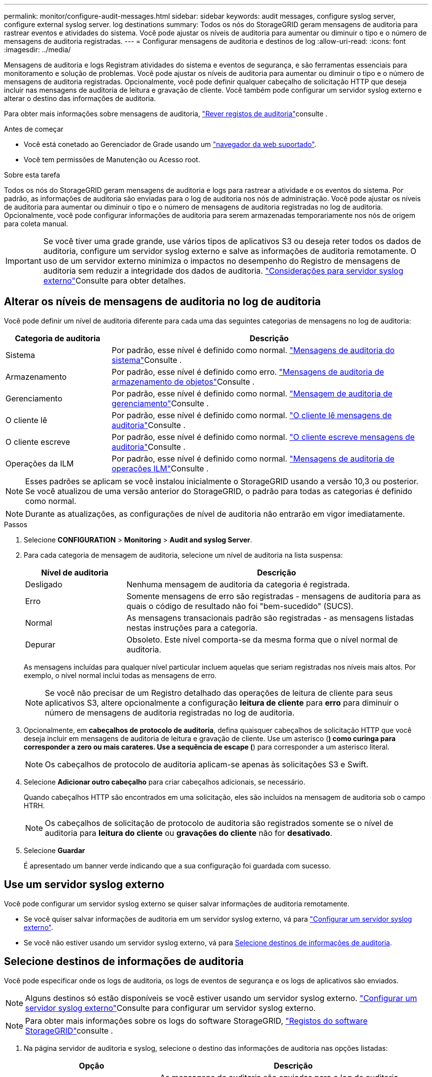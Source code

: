---
permalink: monitor/configure-audit-messages.html 
sidebar: sidebar 
keywords: audit messages, configure syslog server, configure external syslog server. log destinations 
summary: Todos os nós do StorageGRID geram mensagens de auditoria para rastrear eventos e atividades do sistema. Você pode ajustar os níveis de auditoria para aumentar ou diminuir o tipo e o número de mensagens de auditoria registradas. 
---
= Configurar mensagens de auditoria e destinos de log
:allow-uri-read: 
:icons: font
:imagesdir: ../media/


[role="lead"]
Mensagens de auditoria e logs Registram atividades do sistema e eventos de segurança, e são ferramentas essenciais para monitoramento e solução de problemas. Você pode ajustar os níveis de auditoria para aumentar ou diminuir o tipo e o número de mensagens de auditoria registradas. Opcionalmente, você pode definir qualquer cabeçalho de solicitação HTTP que deseja incluir nas mensagens de auditoria de leitura e gravação de cliente. Você também pode configurar um servidor syslog externo e alterar o destino das informações de auditoria.

Para obter mais informações sobre mensagens de auditoria, link:../audit/index.html["Rever registos de auditoria"]consulte .

.Antes de começar
* Você está conetado ao Gerenciador de Grade usando um link:../admin/web-browser-requirements.html["navegador da web suportado"].
* Você tem permissões de Manutenção ou Acesso root.


.Sobre esta tarefa
Todos os nós do StorageGRID geram mensagens de auditoria e logs para rastrear a atividade e os eventos do sistema. Por padrão, as informações de auditoria são enviadas para o log de auditoria nos nós de administração. Você pode ajustar os níveis de auditoria para aumentar ou diminuir o tipo e o número de mensagens de auditoria registradas no log de auditoria. Opcionalmente, você pode configurar informações de auditoria para serem armazenadas temporariamente nos nós de origem para coleta manual.


IMPORTANT: Se você tiver uma grade grande, use vários tipos de aplicativos S3 ou deseja reter todos os dados de auditoria, configure um servidor syslog externo e salve as informações de auditoria remotamente. O uso de um servidor externo minimiza o impactos no desempenho do Registro de mensagens de auditoria sem reduzir a integridade dos dados de auditoria. link:../monitor/considerations-for-external-syslog-server.html["Considerações para servidor syslog externo"]Consulte para obter detalhes.



== Alterar os níveis de mensagens de auditoria no log de auditoria

Você pode definir um nível de auditoria diferente para cada uma das seguintes categorias de mensagens no log de auditoria:

[cols="1a,3a"]
|===
| Categoria de auditoria | Descrição 


 a| 
Sistema
 a| 
Por padrão, esse nível é definido como normal. link:../audit/system-audit-messages.html["Mensagens de auditoria do sistema"]Consulte .



 a| 
Armazenamento
 a| 
Por padrão, esse nível é definido como erro. link:../audit/object-storage-audit-messages.html["Mensagens de auditoria de armazenamento de objetos"]Consulte .



 a| 
Gerenciamento
 a| 
Por padrão, esse nível é definido como normal. link:../audit/management-audit-message.html["Mensagem de auditoria de gerenciamento"]Consulte .



 a| 
O cliente lê
 a| 
Por padrão, esse nível é definido como normal. link:../audit/client-read-audit-messages.html["O cliente lê mensagens de auditoria"]Consulte .



 a| 
O cliente escreve
 a| 
Por padrão, esse nível é definido como normal. link:../audit/client-write-audit-messages.html["O cliente escreve mensagens de auditoria"]Consulte .



 a| 
Operações da ILM
 a| 
Por padrão, esse nível é definido como normal. link:../audit/ilm-audit-messages.html["Mensagens de auditoria de operações ILM"]Consulte .

|===

NOTE: Esses padrões se aplicam se você instalou inicialmente o StorageGRID usando a versão 10,3 ou posterior. Se você atualizou de uma versão anterior do StorageGRID, o padrão para todas as categorias é definido como normal.


NOTE: Durante as atualizações, as configurações de nível de auditoria não entrarão em vigor imediatamente.

.Passos
. Selecione *CONFIGURATION* > *Monitoring* > *Audit and syslog Server*.
. Para cada categoria de mensagem de auditoria, selecione um nível de auditoria na lista suspensa:
+
[cols="1a,3a"]
|===
| Nível de auditoria | Descrição 


 a| 
Desligado
 a| 
Nenhuma mensagem de auditoria da categoria é registrada.



 a| 
Erro
 a| 
Somente mensagens de erro são registradas - mensagens de auditoria para as quais o código de resultado não foi "bem-sucedido" (SUCS).



 a| 
Normal
 a| 
As mensagens transacionais padrão são registradas - as mensagens listadas nestas instruções para a categoria.



 a| 
Depurar
 a| 
Obsoleto. Este nível comporta-se da mesma forma que o nível normal de auditoria.

|===
+
As mensagens incluídas para qualquer nível particular incluem aquelas que seriam registradas nos níveis mais altos. Por exemplo, o nível normal inclui todas as mensagens de erro.

+

NOTE: Se você não precisar de um Registro detalhado das operações de leitura de cliente para seus aplicativos S3, altere opcionalmente a configuração *leitura de cliente* para *erro* para diminuir o número de mensagens de auditoria registradas no log de auditoria.

. Opcionalmente, em *cabeçalhos de protocolo de auditoria*, defina quaisquer cabeçalhos de solicitação HTTP que você deseja incluir em mensagens de auditoria de leitura e gravação de cliente. Use um asterisco (*) como curinga para corresponder a zero ou mais carateres. Use a sequência de escape (*) para corresponder a um asterisco literal.
+

NOTE: Os cabeçalhos de protocolo de auditoria aplicam-se apenas às solicitações S3 e Swift.

. Selecione *Adicionar outro cabeçalho* para criar cabeçalhos adicionais, se necessário.
+
Quando cabeçalhos HTTP são encontrados em uma solicitação, eles são incluídos na mensagem de auditoria sob o campo HTRH.

+

NOTE: Os cabeçalhos de solicitação de protocolo de auditoria são registrados somente se o nível de auditoria para *leitura do cliente* ou *gravações do cliente* não for *desativado*.

. Selecione *Guardar*
+
É apresentado um banner verde indicando que a sua configuração foi guardada com sucesso.





== Use um servidor syslog externo

Você pode configurar um servidor syslog externo se quiser salvar informações de auditoria remotamente.

* Se você quiser salvar informações de auditoria em um servidor syslog externo, vá para link:../monitor/configuring-syslog-server.html["Configurar um servidor syslog externo"].
* Se você não estiver usando um servidor syslog externo, vá para <<Select-audit-information-destinations,Selecione destinos de informações de auditoria>>.




== Selecione destinos de informações de auditoria

Você pode especificar onde os logs de auditoria, os logs de eventos de segurança e os logs de aplicativos são enviados.


NOTE: Alguns destinos só estão disponíveis se você estiver usando um servidor syslog externo. link:../monitor/configuring-syslog-server.html["Configurar um servidor syslog externo"]Consulte para configurar um servidor syslog externo.


NOTE: Para obter mais informações sobre os logs do software StorageGRID, link:../monitor/storagegrid-software-logs.html#["Registos do software StorageGRID"]consulte .

. Na página servidor de auditoria e syslog, selecione o destino das informações de auditoria nas opções listadas:
+
[cols="1a,2a"]
|===
| Opção | Descrição 


 a| 
Padrão (nós de administração/nós locais)
 a| 
As mensagens de auditoria são enviadas para o log de auditoria (`audit.log`) no Admin Node, e os logs de eventos de segurança e de aplicativos são armazenados nos nós em que foram gerados (também chamados de "o nó local").



 a| 
Servidor syslog externo
 a| 
As informações de auditoria são enviadas para um servidor syslog externo e salvas no nó local. O tipo de informação enviada depende de como você configurou o servidor syslog externo. Esta opção só é ativada depois de ter configurado um servidor syslog externo.



 a| 
Nó de administração e servidor syslog externo
 a| 
As mensagens de auditoria são enviadas para o log de auditoria (`audit.log`) no nó Admin e as informações de auditoria são enviadas para o servidor syslog externo e salvas no nó local. O tipo de informação enviada depende de como você configurou o servidor syslog externo. Esta opção só é ativada depois de ter configurado um servidor syslog externo.



 a| 
Somente nós locais
 a| 
Nenhuma informação de auditoria é enviada para um Admin Node ou servidor syslog remoto. As informações de auditoria são salvas apenas nos nós que as geraram.

*Nota*: O StorageGRID remove periodicamente esses logs locais em uma rotação para liberar espaço. Quando o arquivo de log de um nó atinge 1 GB, o arquivo existente é salvo e um novo arquivo de log é iniciado. O limite de rotação para o log é de 21 arquivos. Quando a versão 22nd do arquivo de log é criada, o arquivo de log mais antigo é excluído. Em média, cerca de 20 GB de dados de log são armazenados em cada nó.

|===
+

NOTE: As informações de auditoria geradas em cada nó local são armazenadas no `/var/local/log/localaudit.log`

. Selecione *Guardar*.
+
É apresentada uma mensagem de aviso.

. Selecione *OK* para confirmar que deseja alterar o destino para informações de auditoria.
+
Um banner verde é exibido notificando que sua configuração de auditoria foi salva.

+
Os novos registos são enviados para os destinos selecionados. Os registos existentes permanecem na sua localização atual.



.Informações relacionadas
link:../monitor/considerations-for-external-syslog-server.html["Considerações para servidor syslog externo"]

link:../admin/index.html["Administrar o StorageGRID"]

link:../troubleshoot/troubleshooting-syslog-server.html["Solucionar problemas do servidor syslog externo"]
